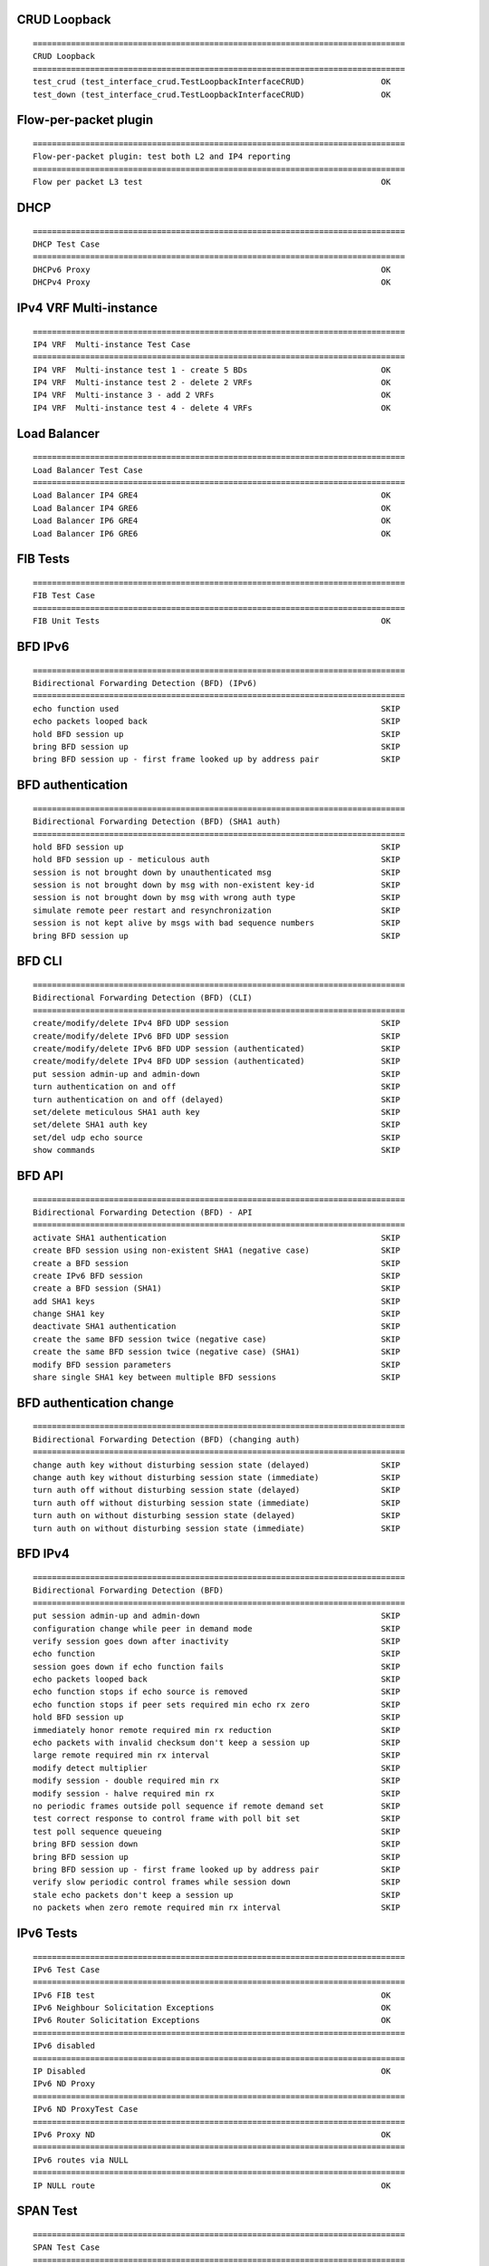CRUD Loopback
`````````````
::

    ==============================================================================
    CRUD Loopback
    ==============================================================================
    test_crud (test_interface_crud.TestLoopbackInterfaceCRUD)                OK
    test_down (test_interface_crud.TestLoopbackInterfaceCRUD)                OK

Flow-per-packet plugin
``````````````````````
::

    ==============================================================================
    Flow-per-packet plugin: test both L2 and IP4 reporting
    ==============================================================================
    Flow per packet L3 test                                                  OK

DHCP
````
::

    ==============================================================================
    DHCP Test Case
    ==============================================================================
    DHCPv6 Proxy                                                             OK
    DHCPv4 Proxy                                                             OK

IPv4 VRF Multi-instance
``````````````````````
::

    ==============================================================================
    IP4 VRF  Multi-instance Test Case
    ==============================================================================
    IP4 VRF  Multi-instance test 1 - create 5 BDs                            OK
    IP4 VRF  Multi-instance test 2 - delete 2 VRFs                           OK
    IP4 VRF  Multi-instance 3 - add 2 VRFs                                   OK
    IP4 VRF  Multi-instance test 4 - delete 4 VRFs                           OK

Load Balancer
`````````````
::

    ==============================================================================
    Load Balancer Test Case
    ==============================================================================
    Load Balancer IP4 GRE4                                                   OK
    Load Balancer IP4 GRE6                                                   OK
    Load Balancer IP6 GRE4                                                   OK
    Load Balancer IP6 GRE6                                                   OK

FIB Tests
`````````
::

    ==============================================================================
    FIB Test Case
    ==============================================================================
    FIB Unit Tests                                                           OK

BFD IPv6
````````
::

    ==============================================================================
    Bidirectional Forwarding Detection (BFD) (IPv6)
    ==============================================================================
    echo function used                                                       SKIP
    echo packets looped back                                                 SKIP
    hold BFD session up                                                      SKIP
    bring BFD session up                                                     SKIP
    bring BFD session up - first frame looked up by address pair             SKIP

BFD authentication
````````
::

    ==============================================================================
    Bidirectional Forwarding Detection (BFD) (SHA1 auth)
    ==============================================================================
    hold BFD session up                                                      SKIP
    hold BFD session up - meticulous auth                                    SKIP
    session is not brought down by unauthenticated msg                       SKIP
    session is not brought down by msg with non-existent key-id              SKIP
    session is not brought down by msg with wrong auth type                  SKIP
    simulate remote peer restart and resynchronization                       SKIP
    session is not kept alive by msgs with bad sequence numbers              SKIP
    bring BFD session up                                                     SKIP

BFD CLI
````````
::

    ==============================================================================
    Bidirectional Forwarding Detection (BFD) (CLI)
    ==============================================================================
    create/modify/delete IPv4 BFD UDP session                                SKIP
    create/modify/delete IPv6 BFD UDP session                                SKIP
    create/modify/delete IPv6 BFD UDP session (authenticated)                SKIP
    create/modify/delete IPv4 BFD UDP session (authenticated)                SKIP
    put session admin-up and admin-down                                      SKIP
    turn authentication on and off                                           SKIP
    turn authentication on and off (delayed)                                 SKIP
    set/delete meticulous SHA1 auth key                                      SKIP
    set/delete SHA1 auth key                                                 SKIP
    set/del udp echo source                                                  SKIP
    show commands                                                            SKIP

BFD API
````````
::

    ==============================================================================
    Bidirectional Forwarding Detection (BFD) - API
    ==============================================================================
    activate SHA1 authentication                                             SKIP
    create BFD session using non-existent SHA1 (negative case)               SKIP
    create a BFD session                                                     SKIP
    create IPv6 BFD session                                                  SKIP
    create a BFD session (SHA1)                                              SKIP
    add SHA1 keys                                                            SKIP
    change SHA1 key                                                          SKIP
    deactivate SHA1 authentication                                           SKIP
    create the same BFD session twice (negative case)                        SKIP
    create the same BFD session twice (negative case) (SHA1)                 SKIP
    modify BFD session parameters                                            SKIP
    share single SHA1 key between multiple BFD sessions                      SKIP

BFD authentication change
`````````````````````````
::

    ==============================================================================
    Bidirectional Forwarding Detection (BFD) (changing auth)
    ==============================================================================
    change auth key without disturbing session state (delayed)               SKIP
    change auth key without disturbing session state (immediate)             SKIP
    turn auth off without disturbing session state (delayed)                 SKIP
    turn auth off without disturbing session state (immediate)               SKIP
    turn auth on without disturbing session state (delayed)                  SKIP
    turn auth on without disturbing session state (immediate)                SKIP

BFD IPv4
````````

::

    ==============================================================================
    Bidirectional Forwarding Detection (BFD)
    ==============================================================================
    put session admin-up and admin-down                                      SKIP
    configuration change while peer in demand mode                           SKIP
    verify session goes down after inactivity                                SKIP
    echo function                                                            SKIP
    session goes down if echo function fails                                 SKIP
    echo packets looped back                                                 SKIP
    echo function stops if echo source is removed                            SKIP
    echo function stops if peer sets required min echo rx zero               SKIP
    hold BFD session up                                                      SKIP
    immediately honor remote required min rx reduction                       SKIP
    echo packets with invalid checksum don't keep a session up               SKIP
    large remote required min rx interval                                    SKIP
    modify detect multiplier                                                 SKIP
    modify session - double required min rx                                  SKIP
    modify session - halve required min rx                                   SKIP
    no periodic frames outside poll sequence if remote demand set            SKIP
    test correct response to control frame with poll bit set                 SKIP
    test poll sequence queueing                                              SKIP
    bring BFD session down                                                   SKIP
    bring BFD session up                                                     SKIP
    bring BFD session up - first frame looked up by address pair             SKIP
    verify slow periodic control frames while session down                   SKIP
    stale echo packets don't keep a session up                               SKIP
    no packets when zero remote required min rx interval                     SKIP

IPv6 Tests
``````````
::

    ==============================================================================
    IPv6 Test Case
    ==============================================================================
    IPv6 FIB test                                                            OK
    IPv6 Neighbour Solicitation Exceptions                                   OK
    IPv6 Router Solicitation Exceptions                                      OK
    ==============================================================================
    IPv6 disabled
    ==============================================================================
    IP Disabled                                                              OK
    IPv6 ND Proxy
    ==============================================================================
    IPv6 ND ProxyTest Case
    ==============================================================================
    IPv6 Proxy ND                                                            OK
    ==============================================================================
    IPv6 routes via NULL
    ==============================================================================
    IP NULL route                                                            OK

SPAN Test
`````````
::

    ==============================================================================
    SPAN Test Case
    ==============================================================================
    SPAN test                                                                OK

GRE Tests
`````````
::

    ==============================================================================
    GRE Test Case
    ==============================================================================
    GRE tunnel Tests                                                         OK
    GRE tunnel L2 Tests                                                      OK
    GRE tunnel VRF Tests                                                     OK

L2BD Multi-instance
`````````
::

    ==============================================================================
    L2BD Multi-instance Test Case
    ==============================================================================
    L2BD Multi-instance test 1 - create 5 BDs                                SKIP
    L2BD Multi-instance test 2 - update data of 5 BDs                        SKIP
    L2BD Multi-instance 3 - delete 2 BDs                                     SKIP
    L2BD Multi-instance test 4 - add 2 BDs                                   SKIP
    L2BD Multi-instance 5 - delete 5 BDs                                     SKIP

MAP Tests
`````````
::

    ==============================================================================
    MAP Test Case
    ==============================================================================
    MAP-E                                                                    OK

LISP tests
`````````
::

    ==============================================================================
    Basic LISP test
    ==============================================================================
    Test case for basic encapsulation                                        OK

NAT Test Cases
```````````````
::

    ==============================================================================
    SNAT Test Cases
    ==============================================================================
    SNAT dynamic translation test                                            OK
    SNAT handling of client packets with TTL=1                               OK
    SNAT handling of error responses to client packets with TTL=2            OK
    SNAT handling of server packets with TTL=1                               OK
    SNAT handling of error responses to server packets with TTL=2            OK
    SNAT hairpinning                                                         OK
    SNAT multiple inside interfaces with overlapping address space           OK
    Acquire SNAT addresses from interface                                    OK
    Static mapping with addresses from interface                             OK
    S-NAT IPFIX logging NAT addresses exhausted                              OK
    S-NAT IPFIX logging NAT44 session created/delted                         OK
    MAX translations per user - recycle the least recently used              OK
    SNAT multiple inside interfaces (non-overlapping address space)          OK
    Ping internal host from outside network                                  OK
    Ping SNAT out interface from outside network                             OK
    S-NAT add pool addresses to FIB                                          OK
    SNAT 1:1 NAT initialized from inside network                             OK
    SNAT 1:1 NAT initialized from outside network                            OK
    SNAT 1:1 NAT VRF awareness                                               OK
    SNAT 1:1 NAT with port initialized from inside network                   OK
    SNAT 1:1 NAT with port initialized from outside network                  OK
    S-NAT tenant VRF independent address pool mode                           OK
    S-NAT tenant VRF aware address pool mode                                 OK
    ==============================================================================
    Deterministic NAT Test Cases
    ==============================================================================
    S-NAT run deterministic mode                                             OK

L2XC Multi-instance
```````````````````
::

    ==============================================================================
    L2XC Multi-instance Test Case
    ==============================================================================
    L2XC Multi-instance test 1 - create 10 cross-connects                    OK
    L2XC Multi-instance test 2 - delete 4 cross-connects                     OK
    L2BD Multi-instance 3 - add new 4 cross-connects                         OK
    L2XC Multi-instance test 4 - delete 10 cross-connects                    OK

IPv4 Tests
``````````
::

    ==============================================================================
    IPv4 Test Case
    ==============================================================================
    IPv4 FIB test                                                            OK
    ==============================================================================
    IPv4 routes via NULL
    ==============================================================================
    IP NULL route                                                            OK
    ==============================================================================
    IPv4 disabled
    ==============================================================================
    IP Disabled                                                              OK

IPv4 FIB CRUD
`````````````
::

    ==============================================================================
    FIB - add/update/delete - ip4 routes
    ==============================================================================
    Add 1k routes                                                            OK
    Delete 100 routes                                                        OK
    Add 1k routes                                                            OK
    Delete 1.5k routes                                                       OK

IRB Tests
`````````
::

    ==============================================================================
    IRB Test Case
    ==============================================================================
    IPv4 IRB test 1                                                          OK
    IPv4 IRB test 2                                                          OK

ACL Security Groups
```````````````````
::

    ==============================================================================
    ACL plugin Test Case
    ==============================================================================
    ACL plugin version check; learn MACs                                     OK
    ACL create test                                                          OK
    permit ACL apply test                                                    OK
    deny ACL apply test                                                      OK
    VPP_624 permit ICMPv4                                                    OK
    VPP_624 permit ICMPv6                                                    OK
    VPP_624 deny ICMPv4                                                      OK
    VPP_624 deny ICMPv6                                                      OK
    permit TCPv4                                                             OK
    permit TCPv6                                                             OK
    permit UDPv4                                                             OK
    permit UDPv6                                                             OK
    deny TCPv4/v6                                                            OK
    deny UDPv4/v6                                                            OK
    verify add/dump acls                                                     OK
    permit single TCPv4                                                      OK
    permit single UDPv4                                                      OK
    permit single TCPv6                                                      OK
    permit single UPPv6                                                      OK
    deny single TCPv4/v6                                                     OK
    deny single UDPv4/v6                                                     OK
    deny single UDPv4/v6, permit ip any, verify non-initial fragment blocked OK

MPLS Tests
``````````
::

    ==============================================================================
    MPLS Test Case
    ==============================================================================
    MPLS Local Label Binding test                                            OK
    MPLS Deagg                                                               OK
    MPLS label imposition test                                               OK
    MPLS label swap tests                                                    OK
    MPLS Tunnel Tests                                                        OK
    MPLS V4 Explicit NULL test                                               OK
    MPLS V6 Explicit NULL test                                               OK
    ==============================================================================
    MPLS disabled
    ==============================================================================
    MPLS Disabled                                                            OK

IPv6 VRF Multi-instance
```````````````````````
::

    ==============================================================================
    IP6 VRF  Multi-instance Test Case
    ==============================================================================
    IP6 VRF  Multi-instance test 1 - create 4 VRFs                           OK
    IP6 VRF  Multi-instance test 2 - reset 2 VRFs                            OK
    IP6 VRF  Multi-instance 3 - add 2 VRFs                                   OK
    IP6 VRF  Multi-instance test 4 - reset 4 VRFs                            OK

L2XC Tests
``````````
::

    ==============================================================================
    L2XC Test Case
    ==============================================================================
    L2XC dual-loop test                                                      OK
    L2XC single-loop test                                                    OK

MFIB Tests
``````````
::

    ==============================================================================
    MFIB Test Case
    ==============================================================================
    MFIB Unit Tests                                                          OK

IP Multicast Tests
``````````
::

    ==============================================================================
    IP Multicast Test Case
    ==============================================================================
    IPv6 Multicast Replication                                               OK
    IP Multicast Replication                                                 OK
    IP Multicast Connected Source check                                      OK
    IP Multicast Signal                                                      OK

Classifier
``````````
::

    ==============================================================================
    Classifier Test Case
    ==============================================================================
    IP ACL test                                                              OK
    MAC ACL test                                                             OK
    IP PBR test                                                              OK

IRB Tests
`````````
::

    ==============================================================================
    IRB Test Case
    ==============================================================================
    ACL plugin prepare                                                       OK
    ACL IPv6 routed -> bridged, L2 ACL deny                                  OK
    ACL IPv6 routed -> bridged, L3 ACL deny                                  OK
    ACL IPv4 routed -> bridged, L2 ACL deny                                  OK
    ACL IPv4 routed -> bridged, L3 ACL deny                                  OK
    ACL IPv6 bridged -> routed, L2 ACL deny                                  OK
    ACL IPv6 bridged -> routed, L3 ACL deny                                  OK
    ACL IPv4 bridged -> routed, L2 ACL deny                                  OK
    ACL IPv4 bridged -> routed, L3 ACL deny                                  OK
    ACL IPv6 routed -> bridged, L2 ACL permit+reflect                        OK
    ACL IPv6 bridged -> routed, L2 ACL permit+reflect                        OK
    ACL IPv4 routed -> bridged, L2 ACL permit+reflect                        OK
    ACL IPv4 bridged -> routed, L2 ACL permit+reflect                        OK
    ACL IPv6 routed -> bridged, L3 ACL permit+reflect                        OK
    ACL IPv6 bridged -> routed, L3 ACL permit+reflect                        OK
    ACL IPv4 routed -> bridged, L3 ACL permit+reflect                        OK
    ACL IPv4 bridged -> routed, L3 ACL permit+reflect                        OK
    ACL IPv6+EH routed -> bridged, L2 ACL deny                               OK
    ACL IPv6+EH routed -> bridged, L3 ACL deny                               OK
    ACL IPv6+EH bridged -> routed, L2 ACL deny                               OK
    ACL IPv6+EH bridged -> routed, L3 ACL deny                               OK
    ACL IPv6+EH routed -> bridged, L2 ACL permit+reflect                     OK
    ACL IPv6+EH bridged -> routed, L2 ACL permit+reflect                     OK
    ACL IPv6+EH routed -> bridged, L3 ACL permit+reflect                     OK
    ACL IPv6+EH bridged -> routed, L3 ACL permit+reflect                     OK
    ACL IPv4+MF routed -> bridged, L2 ACL deny                               OK
    ACL IPv4+MF routed -> bridged, L3 ACL deny                               OK
    ACL IPv4+MF bridged -> routed, L2 ACL deny                               OK
    ACL IPv4+MF bridged -> routed, L3 ACL deny                               OK
    ACL IPv4+MF routed -> bridged, L2 ACL permit+reflect                     OK
    ACL IPv4+MF bridged -> routed, L2 ACL permit+reflect                     OK
    ACL IPv4+MF routed -> bridged, L3 ACL permit+reflect                     OK
    ACL IPv4+MF bridged -> routed, L3 ACL permit+reflect                     OK
    ACL plugin set old L2 datapath                                           OK
    ACL IPv6 routed -> bridged, L2 ACL deny                                  OK
    ACL IPv6 routed -> bridged, L3 ACL deny                                  OK
    ACL IPv4 routed -> bridged, L2 ACL deny                                  OK
    ACL IPv4 routed -> bridged, L3 ACL deny                                  OK
    ACL IPv6 bridged -> routed, L2 ACL deny                                  OK
    ACL IPv6 bridged -> routed, L3 ACL deny                                  OK
    ACL IPv4 bridged -> routed, L2 ACL deny                                  OK
    ACL IPv4 bridged -> routed, L3 ACL deny                                  OK

VXLAN Tests
```````````
::

    ==============================================================================
    VXLAN Test Case
    ==============================================================================
    Decapsulation test                                                       OK
    Encapsulation test                                                       OK
    Multicast flood test                                                     OK
    Multicast receive test                                                   OK
    Unicast flood test                                                       OK

L2 FIB CRUD
```````````
::

    ==============================================================================
    L2 FIB Test Case
    ==============================================================================
    L2 FIB test 1 - program 100 MAC addresses                                OK
    L2 FIB test 2 - delete 12 MAC entries                                    OK
    L2 FIB test 3 - program new 100 MAC addresses                            OK
    L2 FIB test 4 - delete 160 MAC entries                                   OK

ARP Tests
```````````
::

    ==============================================================================
    ARP Test Case
    ==============================================================================
    ARP                                                                      OK
    MPLS                                                                     OK
    Proxy ARP                                                                OK

L2BD Tests
``````````
::

    ==============================================================================
    L2BD Test Case
    ==============================================================================
    L2BD MAC learning dual-loop test                                         OK
    L2BD MAC learning single-loop test                                       OK
